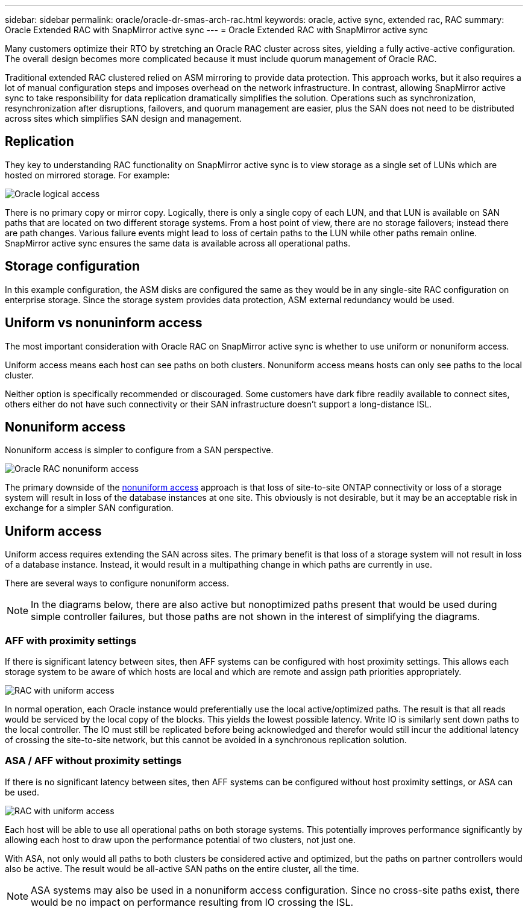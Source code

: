 ---
sidebar: sidebar
permalink: oracle/oracle-dr-smas-arch-rac.html
keywords: oracle, active sync, extended rac, RAC
summary: Oracle Extended RAC with SnapMirror active sync
---
= Oracle Extended RAC with SnapMirror active sync

:hardbreaks:
:nofooter:
:icons: font
:linkattrs:
:imagesdir: ../media/

[.lead]
Many customers optimize their RTO by stretching an Oracle RAC cluster across sites, yielding a fully active-active configuration. The overall design becomes more complicated because it must include quorum management of Oracle RAC. 

Traditional extended RAC clustered relied on ASM mirroring to provide data protection. This approach works, but it also requires a lot of manual configuration steps and imposes overhead on the network infrastructure. In contrast, allowing SnapMirror active sync to take responsibility for data replication dramatically simplifies the solution. Operations such as synchronization, resynchronization after disruptions, failovers, and quorum management are easier, plus the SAN does not need to be distributed across sites which simplifies SAN design and management. 

== Replication

They key to understanding RAC functionality on SnapMirror active sync is to view storage as a single set of LUNs which are hosted on mirrored storage. For example:

image:smas-oracle-logical.png[Oracle logical access]

There is no primary copy or mirror copy. Logically, there is only a single copy of each LUN, and that LUN is available on SAN paths that are located on two different storage systems. From a host point of view, there are no storage failovers; instead there are path changes. Various failure events might lead to loss of certain paths to the LUN while other paths remain online. SnapMirror active sync ensures the same data is available across all operational paths.

== Storage configuration

In this example configuration, the ASM disks are configured the same as they would be in any single-site RAC configuration on enterprise storage. Since the storage system provides data protection, ASM external redundancy would be used.

== Uniform vs nonuninform access

The most important consideration with Oracle RAC on SnapMirror active sync is whether to use uniform or nonuniform access.

Uniform access means each host can see paths on both clusters. Nonuniform access means hosts can only see paths to the local cluster. 

Neither option is specifically recommended or discouraged. Some customers have dark fibre readily available to connect sites, others either do not have such connectivity or their SAN infrastructure doesn't support a long-distance ISL. 

== Nonuniform access

Nonuniform access is simpler to configure from a SAN perspective. 

image:smas-oracle-rac-nonuniform.png[Oracle RAC nonuniform access]

The primary downside of the link:oracle-dr-smas-nonuniform.html[nonuniform access] approach is that loss of site-to-site ONTAP connectivity or loss of a storage system will result in loss of the database instances at one site. This obviously is not desirable, but it may be an acceptable risk in exchange for a simpler SAN configuration.

== Uniform access

Uniform access requires extending the SAN across sites. The primary benefit is that loss of a storage system will not result in loss of a database instance. Instead, it would result in a multipathing change in which paths are currently in use.

There are several ways to configure nonuniform access.

[NOTE]
In the diagrams below, there are also active but nonoptimized paths present that would be used during simple controller failures, but those paths are not shown in the interest of simplifying the diagrams.

=== AFF with proximity settings

If there is significant latency between sites, then AFF systems can be configured with host proximity settings. This allows each storage system to be aware of which hosts are local and which are remote and assign path priorities appropriately.

image:smas-oracle-rac-uniform-prox.png[RAC with uniform access]

In normal operation, each Oracle instance would preferentially use the local active/optimized paths. The result is that all reads would be serviced by the local copy of the blocks. This yields the lowest possible latency. Write IO is similarly sent down paths to the local controller. The IO must still be replicated before being acknowledged and therefor would still incur the additional latency of crossing the site-to-site network, but this cannot be avoided in a synchronous replication solution. 

=== ASA / AFF without proximity settings

If there is no significant latency between sites, then AFF systems can be configured without host proximity settings, or ASA can be used.

image:smas-oracle-rac-uniform.png[RAC with uniform access]

Each host will be able to use all operational paths on both storage systems. This potentially improves performance significantly by allowing each host to draw upon the performance potential of two clusters, not just one.

With ASA, not only would all paths to both clusters be considered active and optimized, but the paths on partner controllers would also be active. The result would be all-active SAN paths on the entire cluster, all the time. 

[NOTE]
ASA systems may also be used in a nonuniform access configuration. Since no cross-site paths exist, there would be no impact on performance resulting from IO crossing the ISL. 




